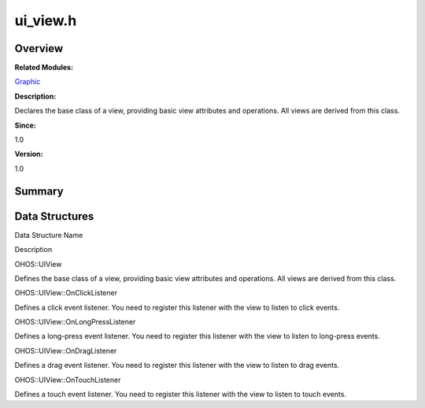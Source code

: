 ui_view.h
=========

**Overview**\ 
--------------

**Related Modules:**

`Graphic <graphic.md>`__

**Description:**

Declares the base class of a view, providing basic view attributes and
operations. All views are derived from this class.

**Since:**

1.0

**Version:**

1.0

**Summary**\ 
-------------

Data Structures
---------------

.. raw:: html

   <table>

.. raw:: html

   <thead align="left">

.. raw:: html

   <tr id="row1998740857093528">

.. raw:: html

   <th class="cellrowborder" valign="top" width="50%" id="mcps1.1.3.1.1">

.. raw:: html

   <p id="p1867330937093528">

Data Structure Name

.. raw:: html

   </p>

.. raw:: html

   </th>

.. raw:: html

   <th class="cellrowborder" valign="top" width="50%" id="mcps1.1.3.1.2">

.. raw:: html

   <p id="p1491021099093528">

Description

.. raw:: html

   </p>

.. raw:: html

   </th>

.. raw:: html

   </tr>

.. raw:: html

   </thead>

.. raw:: html

   <tbody>

.. raw:: html

   <tr id="row1497704785093528">

.. raw:: html

   <td class="cellrowborder" valign="top" width="50%" headers="mcps1.1.3.1.1 ">

.. raw:: html

   <p id="p1604792580093528">

OHOS::UIView

.. raw:: html

   </p>

.. raw:: html

   </td>

.. raw:: html

   <td class="cellrowborder" valign="top" width="50%" headers="mcps1.1.3.1.2 ">

.. raw:: html

   <p id="p1819635858093528">

Defines the base class of a view, providing basic view attributes and
operations. All views are derived from this class.

.. raw:: html

   </p>

.. raw:: html

   </td>

.. raw:: html

   </tr>

.. raw:: html

   <tr id="row1642439766093528">

.. raw:: html

   <td class="cellrowborder" valign="top" width="50%" headers="mcps1.1.3.1.1 ">

.. raw:: html

   <p id="p1324950830093528">

OHOS::UIView::OnClickListener

.. raw:: html

   </p>

.. raw:: html

   </td>

.. raw:: html

   <td class="cellrowborder" valign="top" width="50%" headers="mcps1.1.3.1.2 ">

.. raw:: html

   <p id="p665322695093528">

Defines a click event listener. You need to register this listener with
the view to listen to click events.

.. raw:: html

   </p>

.. raw:: html

   </td>

.. raw:: html

   </tr>

.. raw:: html

   <tr id="row901196416093528">

.. raw:: html

   <td class="cellrowborder" valign="top" width="50%" headers="mcps1.1.3.1.1 ">

.. raw:: html

   <p id="p248564804093528">

OHOS::UIView::OnLongPressListener

.. raw:: html

   </p>

.. raw:: html

   </td>

.. raw:: html

   <td class="cellrowborder" valign="top" width="50%" headers="mcps1.1.3.1.2 ">

.. raw:: html

   <p id="p1002594015093528">

Defines a long-press event listener. You need to register this listener
with the view to listen to long-press events.

.. raw:: html

   </p>

.. raw:: html

   </td>

.. raw:: html

   </tr>

.. raw:: html

   <tr id="row1234139316093528">

.. raw:: html

   <td class="cellrowborder" valign="top" width="50%" headers="mcps1.1.3.1.1 ">

.. raw:: html

   <p id="p321485412093528">

OHOS::UIView::OnDragListener

.. raw:: html

   </p>

.. raw:: html

   </td>

.. raw:: html

   <td class="cellrowborder" valign="top" width="50%" headers="mcps1.1.3.1.2 ">

.. raw:: html

   <p id="p795378027093528">

Defines a drag event listener. You need to register this listener with
the view to listen to drag events.

.. raw:: html

   </p>

.. raw:: html

   </td>

.. raw:: html

   </tr>

.. raw:: html

   <tr id="row1496162758093528">

.. raw:: html

   <td class="cellrowborder" valign="top" width="50%" headers="mcps1.1.3.1.1 ">

.. raw:: html

   <p id="p347400005093528">

OHOS::UIView::OnTouchListener

.. raw:: html

   </p>

.. raw:: html

   </td>

.. raw:: html

   <td class="cellrowborder" valign="top" width="50%" headers="mcps1.1.3.1.2 ">

.. raw:: html

   <p id="p849000341093528">

Defines a touch event listener. You need to register this listener with
the view to listen to touch events.

.. raw:: html

   </p>

.. raw:: html

   </td>

.. raw:: html

   </tr>

.. raw:: html

   </tbody>

.. raw:: html

   </table>
